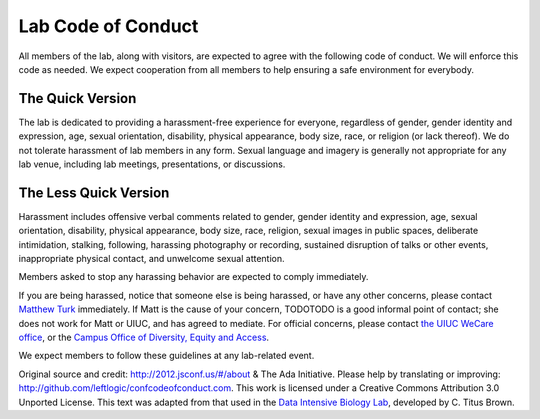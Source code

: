Lab Code of Conduct
===================

All members of the lab, along with visitors, are expected to agree with the
following code of conduct. We will enforce this code as needed. We expect
cooperation from all members to help ensuring a safe environment for everybody.

The Quick Version
-----------------

The lab is dedicated to providing a harassment-free experience for everyone,
regardless of gender, gender identity and expression, age, sexual orientation,
disability, physical appearance, body size, race, or religion (or lack
thereof). We do not tolerate harassment of lab members in any form. Sexual
language and imagery is generally not appropriate for any lab venue, including
lab meetings, presentations, or discussions.

The Less Quick Version
----------------------

Harassment includes offensive verbal comments related to gender, gender
identity and expression, age, sexual orientation, disability, physical
appearance, body size, race, religion, sexual images in public spaces,
deliberate intimidation, stalking, following, harassing photography or
recording, sustained disruption of talks or other events, inappropriate
physical contact, and unwelcome sexual attention.

Members asked to stop any harassing behavior are expected to comply
immediately.

If you are being harassed, notice that someone else is being harassed, or have
any other concerns, please contact `Matthew Turk <mjturk@illinois.edu>`_
immediately.  If Matt is the cause of your concern, TODOTODO is a good informal
point of contact; she does not work for Matt or UIUC, and has agreed to
mediate.  For official concerns, please contact `the UIUC WeCare office
<http://wecare.illinois.edu/>`_, or the `Campus Office of Diversity, Equity and
Access <http://diversity.illinois.edu/>`_.

We expect members to follow these guidelines at any lab-related event.

Original source and credit: http://2012.jsconf.us/#/about & The Ada Initiative.
Please help by translating or improving:
http://github.com/leftlogic/confcodeofconduct.com. This work is licensed under
a Creative Commons Attribution 3.0 Unported License.  This text was adapted
from that used in the `Data Intensive Biology Lab
<http://ivory.idyll.org/lab/>`_, developed by C. Titus Brown.


